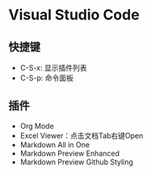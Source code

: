 * Visual Studio Code
** 快捷键
   - C-S-x: 显示插件列表
   - C-S-p: 命令面板

     
** 插件 
   - Org Mode
   - Excel Viewer：点击文档Tab右键Open 
   - Markdown All in One
   - Markdown Preview Enhanced
   - Markdown Preview Github Styling




